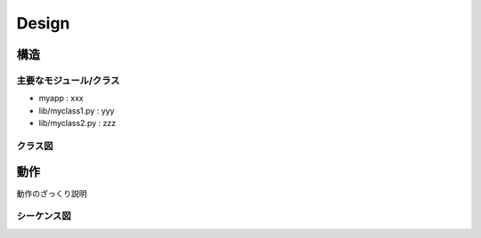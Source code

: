 ==============================
Design
==============================

構造
==================================

主要なモジュール/クラス
----------------------------------
- myapp : xxx
- lib/myclass1.py : yyy
- lib/myclass2.py : zzz

クラス図
----------------------------------
.. uml:: diagrams/class.pu

動作
==================================
動作のざっくり説明

シーケンス図
--------------------------------

.. uml:: diagrams/sequence.pu


